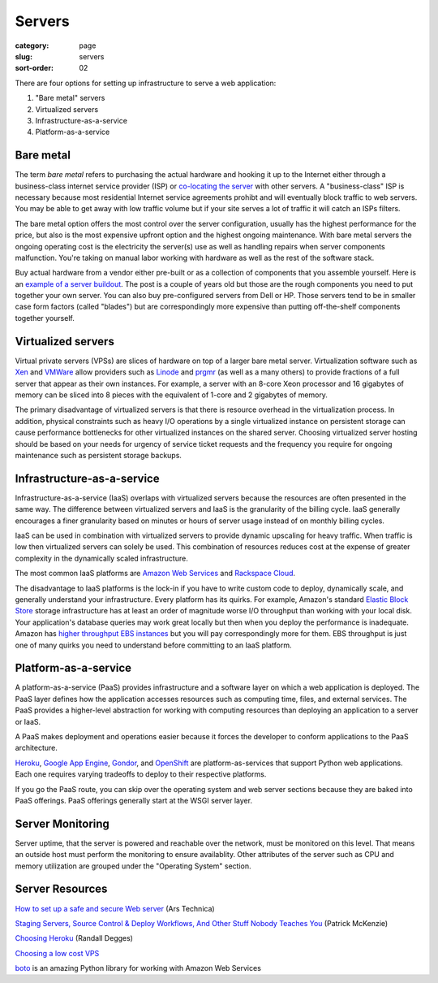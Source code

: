 Servers
=======

:category: page
:slug: servers
:sort-order: 02

There are four options for setting up infrastructure to serve a
web application:

1. "Bare metal" servers

2. Virtualized servers

3. Infrastructure-as-a-service

4. Platform-as-a-service

Bare metal
----------
The term *bare metal* refers to purchasing the actual hardware and hooking 
it up to the Internet either through a business-class internet service 
provider (ISP) or 
`co-locating the server <http://webdesign.about.com/od/colocation/a/what_colocation.htm>`_ with other servers. A "business-class" ISP is necessary because
most residential Internet service agreements prohibt and will eventually
block traffic to web servers. You may be able to get away with low traffic
volume but if your site serves a lot of traffic it will catch an ISPs
filters.

The bare metal option offers the most control over the server configuration,
usually has the highest performance for the price, but also is the most 
expensive upfront option and the highest ongoing maintenance. With bare
metal servers the ongoing operating cost is the electricity the server(s) 
use as well as handling repairs when server components malfunction. You're
taking on manual labor working with hardware as well as the rest of the
software stack.

Buy actual hardware from a vendor either pre-built or as a collection of 
components that you assemble yourself. Here is an 
`example of a server buildout <http://duartes.org/gustavo/blog/post/building-a-quad-core-server>`_. The post is a couple of years old but those are the
rough components you need to put together your own server. You can also buy 
pre-configured servers from Dell or HP. Those servers tend to be in
smaller case form factors (called "blades") but are correspondingly more 
expensive than putting off-the-shelf components together yourself.


Virtualized servers
-------------------
Virtual private servers (VPSs) are slices of hardware on top of a larger
bare metal server. Virtualization software such as 
`Xen <http://www.xen.org/>`_ and
`VMWare <http://www.vmware.com/virtualization/what-is-virtualization.html>`_
allow providers such as `Linode <http://www.linode.com/>`_ and
`prgmr <http://prgmr.com/xen/>`_ (as well as a many others) to provide
fractions of a full server that appear as their own instances. For example,
a server with an 8-core Xeon processor and 16 gigabytes of memory can be
sliced into 8 pieces with the equivalent of 1-core and 2 gigabytes of
memory.

The primary disadvantage of virtualized servers is that there is resource
overhead in the virtualization process. In addition, physical constraints
such as heavy I/O operations by a single virtualized instance on persistent 
storage can cause performance bottlenecks for other virtualized instances on
the shared server. Choosing virtualized server hosting should be based on
your needs for urgency of service ticket requests and the frequency you
require for ongoing maintenance such as persistent storage backups.


Infrastructure-as-a-service
---------------------------
Infrastructure-as-a-service (IaaS) overlaps with virtualized servers 
because the resources are often presented in the same way. The 
difference between virtualized servers and IaaS is the granularity of the
billing cycle. IaaS generally encourages a finer granularity based on minutes
or hours of server usage instead of on monthly billing cycles.

IaaS can be used in combination with virtualized servers to provide 
dynamic upscaling for heavy traffic. When traffic is low then virtualized
servers can solely be used. This combination of resources reduces cost at
the expense of greater complexity in the dynamically scaled infrastructure. 

The most common IaaS platforms are 
`Amazon Web Services <http://aws.amazon.com/>`_ and 
`Rackspace Cloud <http://www.rackspace.com/cloud/>`_.

The disadvantage to IaaS platforms is the lock-in if you have to write
custom code to deploy, dynamically scale, and generally understand your
infrastructure. Every platform has its quirks. For example, 
Amazon's standard `Elastic Block Store <http://aws.amazon.com/ebs/>`_ storage
infrastructure has at least an order of magnitude worse I/O throughput 
than working with your local disk. Your application's database queries may 
work great locally but then when you deploy the performance is inadequate.
Amazon has `higher throughput EBS instances <http://aws.amazon.com/about-aws/whats-new/2012/07/31/announcing-provisioned-iops-for-amazon-ebs/>`_ 
but you will pay correspondingly more for them. EBS throughput is just 
one of many quirks you need to understand before committing to an 
IaaS platform.


Platform-as-a-service
---------------------
A platform-as-a-service (PaaS) provides infrastructure and a software layer
on which a web application is deployed. The PaaS layer defines how the 
application accesses resources such as computing time, files, and 
external services. The PaaS provides a higher-level abstraction for working
with computing resources than deploying an application to a server or IaaS.

A PaaS makes deployment and operations easier because it forces the developer
to conform applications to the PaaS architecture.

`Heroku <http://www.heroku.com/>`_, 
`Google App Engine <https://developers.google.com/appengine/>`_,
`Gondor <https://gondor.io/>`_, and
`OpenShift <https://openshift.redhat.com/community/get-started/python>`_ are
platform-as-services that support Python web applications. Each one requires
varying tradeoffs to deploy to their respective platforms.

If you go the PaaS route, you can skip over the operating system and web
server sections because they are baked into PaaS offerings. PaaS offerings
generally start at the WSGI server layer.


Server Monitoring
-----------------
Server uptime, that the server is powered and reachable over the network,
must be monitored on this level. That means an outside host must perform
the monitoring to ensure availablity. Other attributes of the server such
as CPU and memory utilization are grouped under the "Operating System"
section.


Server Resources
----------------
`How to set up a safe and secure Web server <http://arstechnica.com/gadgets/2012/11/how-to-set-up-a-safe-and-secure-web-server/>`_ (Ars Technica)

`Staging Servers, Source Control & Deploy Workflows, And Other Stuff Nobody Teaches You <http://www.kalzumeus.com/2010/12/12/staging-servers-source-control-deploy-workflows-and-other-stuff-nobody-teaches-you/>`_ (Patrick McKenzie)

`Choosing Heroku <http://rdegges.com/devops-django-part-4-choosing-heroku>`_
(Randall Degges)

`Choosing a low cost VPS <http://blog.redfern.me/choosing-a-low-cost-vps/>`_ 

`boto <https://github.com/boto/boto>`_ is an amazing Python library for
working with Amazon Web Services
